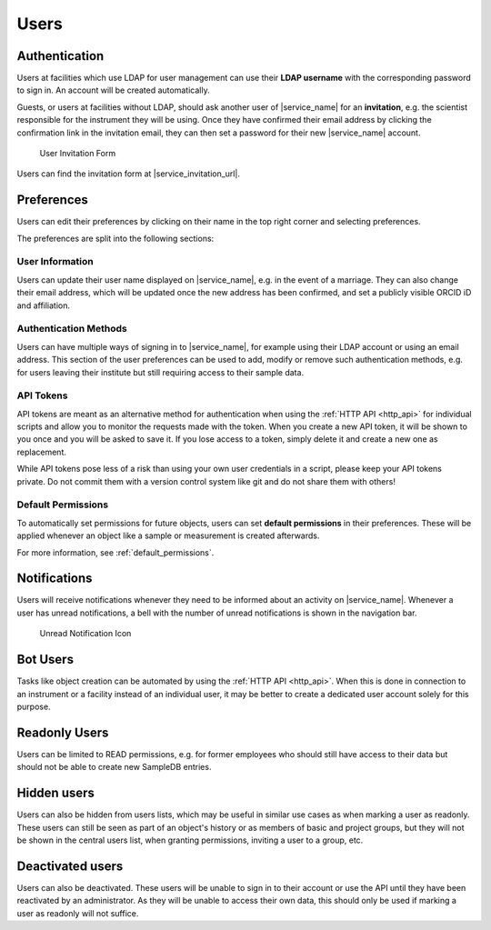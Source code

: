 .. _users:

Users
=====

.. _authentication:

Authentication
--------------

Users at facilities which use LDAP for user management can use their **LDAP username** with the corresponding password to sign in. An account will be created automatically.

Guests, or users at facilities without LDAP, should ask another user of |service_name| for an **invitation**, e.g. the scientist responsible for the instrument they will be using. Once they have confirmed their email address by clicking the confirmation link in the invitation email, they can then set a password for their new |service_name| account.

.. figure:: ../static/img/generated/guest_invitation.png
    :scale: 50 %
    :alt: User Invitation Form

    User Invitation Form

Users can find the invitation form at |service_invitation_url|.

.. _preferences:

Preferences
-----------

Users can edit their preferences by clicking on their name in the top right corner and selecting preferences.

The preferences are split into the following sections:

User Information
````````````````

Users can update their user name displayed on |service_name|, e.g. in the event of a marriage. They can also change their email address, which will be updated once the new address has been confirmed, and set a publicly visible ORCID iD and affiliation.

Authentication Methods
``````````````````````

Users can have multiple ways of signing in to |service_name|, for example using their LDAP account or using an email address. This section of the user preferences can be used to add, modify or remove such authentication methods, e.g. for users leaving their institute but still requiring access to their sample data.

API Tokens
``````````

API tokens are meant as an alternative method for authentication when using the :ref:`HTTP API <http_api>` for individual scripts and allow you to monitor the requests made with the token. When you create a new API token, it will be shown to you once and you will be asked to save it. If you lose access to a token, simply delete it and create a new one as replacement.

While API tokens pose less of a risk than using your own user credentials in a script, please keep your API tokens private. Do not commit them with a version control system like git and do not share them with others!

Default Permissions
```````````````````

To automatically set permissions for future objects, users can set **default permissions** in their preferences. These will be applied whenever an object like a sample or measurement is created afterwards.

For more information, see :ref:`default_permissions`.

.. _notifications:

Notifications
-------------

Users will receive notifications whenever they need to be informed about an activity on |service_name|. Whenever a user has unread notifications, a bell with the number of unread notifications is shown in the navigation bar.

.. figure:: ../static/img/generated/unread_notification_icon.png
    :scale: 50 %
    :alt: Unread Notification Icon

    Unread Notification Icon

Bot Users
---------

Tasks like object creation can be automated by using the :ref:`HTTP API <http_api>`. When this is done in connection to an instrument or a facility instead of an individual user, it may be better to create a dedicated user account solely for this purpose.

Readonly Users
--------------

Users can be limited to READ permissions, e.g. for former employees who should still have access to their data but should not be able to create new SampleDB entries.

Hidden users
------------

Users can also be hidden from users lists, which may be useful in similar use cases as when marking a user as readonly. These users can still be seen as part of an object's history or as members of basic and project groups, but they will not be shown in the central users list, when granting permissions, inviting a user to a group, etc.

Deactivated users
------------------

Users can also be deactivated. These users will be unable to sign in to their account or use the API until they have been reactivated by an administrator. As they will be unable to access their own data, this should only be used if marking a user as readonly will not suffice.
